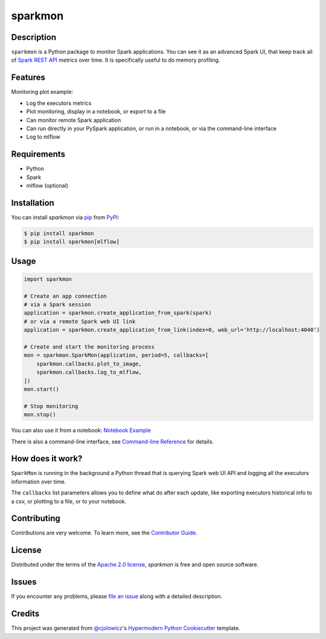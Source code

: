 sparkmon
========

|PyPI| |Python Version| |License|

|Read the Docs| |Tests| |Codecov|

|pre-commit| |Black|

.. |PyPI| image:: https://img.shields.io/pypi/v/sparkmon.svg
   :target: https://pypi.org/project/sparkmon/
   :alt: PyPI
.. |Python Version| image:: https://img.shields.io/pypi/pyversions/sparkmon
   :target: https://pypi.org/project/sparkmon
   :alt: Python Version
.. |License| image:: https://img.shields.io/pypi/l/sparkmon
   :target: https://opensource.org/licenses/Apache-2.0
   :alt: License
.. |Read the Docs| image:: https://img.shields.io/readthedocs/sparkmon/latest.svg?label=Read%20the%20Docs
   :target: https://sparkmon.readthedocs.io/
   :alt: Read the documentation at https://sparkmon.readthedocs.io/
.. |Tests| image:: https://github.com/stephanecollot/sparkmon/workflows/Tests/badge.svg
   :target: https://github.com/stephanecollot/sparkmon/actions?workflow=Tests
   :alt: Tests
.. |Codecov| image:: https://codecov.io/gh/stephanecollot/sparkmon/branch/master/graph/badge.svg
   :target: https://codecov.io/gh/stephanecollot/sparkmon
   :alt: Codecov
.. |pre-commit| image:: https://img.shields.io/badge/pre--commit-enabled-brightgreen?logo=pre-commit&logoColor=white
   :target: https://github.com/pre-commit/pre-commit
   :alt: pre-commit
.. |Black| image:: https://img.shields.io/badge/code%20style-black-000000.svg
   :target: https://github.com/psf/black
   :alt: Black

Description
-----------

``sparkmon`` is a Python package to monitor Spark applications. You can see it as an advanced Spark UI, that keep track all of `Spark REST API <SparkREST_>`_ metrics over time. It is specifically useful to do memory profiling.


Features
--------

Monitoring plot example:

.. image:: docs/images/monitoring-plot-example.png

* Log the executors metrics
* Plot monitoring, display in a notebook, or export to a file
* Can monitor remote Spark application
* Can run directly in your PySpark application, or run in a notebook, or via the command-line interface
* Log to mlflow


Requirements
------------

* Python
* Spark
* mlflow (optional)


Installation
------------

You can install *sparkmon* via pip_ from PyPI_:

.. code:: console

   $ pip install sparkmon
   $ pip install sparkmon[mlflow]


Usage
-----

.. code-block:: python

   import sparkmon

   # Create an app connection
   # via a Spark session
   application = sparkmon.create_application_from_spark(spark)
   # or via a remote Spark web UI link
   application = sparkmon.create_application_from_link(index=0, web_url='http://localhost:4040')

   # Create and start the monitoring process
   mon = sparkmon.SparkMon(application, period=5, callbacks=[
       sparkmon.callbacks.plot_to_image,
       sparkmon.callbacks.log_to_mlflow,
   ])
   mon.start()

   # Stop monitoring
   mon.stop()

You can also use it from a notebook: `Notebook Example <Example_>`_

There is also a command-line interface, see  `Command-line Reference <Usage_>`_ for details.


How does it work?
-----------------

``SparkMon`` is running in the background a Python thread that is querying Spark web UI API and logging all the executors information over time.

The ``callbacks`` list parameters allows you to define what do after each update, like exporting executors historical info to a csv, or plotting to a file, or to your notebook.


Contributing
------------

Contributions are very welcome.
To learn more, see the `Contributor Guide`_.


License
-------

Distributed under the terms of the `Apache 2.0 license`_,
*sparkmon* is free and open source software.


Issues
------

If you encounter any problems,
please `file an issue`_ along with a detailed description.


Credits
-------

This project was generated from `@cjolowicz`_'s `Hypermodern Python Cookiecutter`_ template.

.. _@cjolowicz: https://github.com/cjolowicz
.. _Cookiecutter: https://github.com/audreyr/cookiecutter
.. _Apache 2.0 license: https://opensource.org/licenses/Apache-2.0
.. _PyPI: https://pypi.org/
.. _Hypermodern Python Cookiecutter: https://github.com/cjolowicz/cookiecutter-hypermodern-python
.. _file an issue: https://github.com/stephanecollot/sparkmon/issues
.. _pip: https://pip.pypa.io/
.. github-only
.. _Contributor Guide: CONTRIBUTING.rst
.. _Usage: https://sparkmon.readthedocs.io/en/latest/usage.html
.. _Example: https://sparkmon.readthedocs.io/en/latest/example.html
.. _SparkREST: https://spark.apache.org/docs/latest/monitoring.html#rest-api
